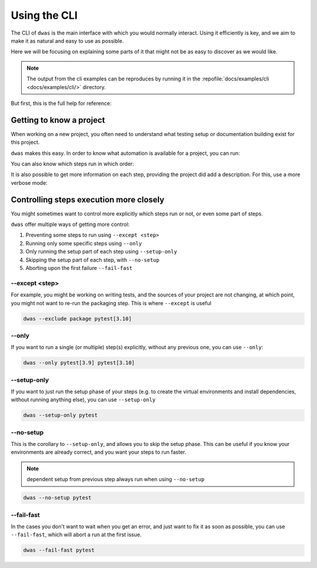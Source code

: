 Using the CLI
=============

The CLI of ``dwas`` is the main interface with which you would normally interact.
Using it efficiently is key, and we aim to make it as natural and easy to use
as possible.

Here we will be focusing on explaining some parts of it that might not be as
easy to discover as we would like.

.. note::

    The output from the cli examples can be reproduces by running it in the
    :repofile:`docs/examples/cli <docs/examples/cli/>` directory.

But first, this is the full help for reference:


.. command-output:: dwas --help


Getting to know a project
-------------------------

When working on a new project, you often need to understand what testing setup
or documentation building exist for this project.

``dwas`` makes this easy. In order to know what automation is available for a
project, you can run:

.. command-output:: dwas --list
    :cwd: examples/cli/

You can also know which steps run in which order:

.. command-output:: dwas --list-dependencies
    :cwd: examples/cli/

It is also possible to get more information on each step, providing the project
did add a description. For this, use a more verbose mode:

.. command-output:: dwas --list --verbose
    :cwd: examples/cli/


Controlling steps execution more closely
----------------------------------------

You might sometimes want to control more explicitly which steps run or not, or
even some part of steps.

``dwas`` offer multiple ways of getting more control:

#. Preventing some steps to run using ``--except <step>``
#. Running only some specific steps using ``--only``
#. Only running the setup part of each step using ``--setup-only``
#. Skipping the setup part of each step, with ``--no-setup``
#. Aborting upon the first failure ``--fail-fast``

--except <step>
****************

For example, you might be working on writing tests, and the sources of your
project are not changing, at which point, you might not want to re-run the
packaging step. This is where ``--except`` is useful

.. code-block:: shell-session

    dwas --exclude package pytest[3.10]

--only
******

If you want to run a single (or multiple) step(s) explicitly, without any
previous one, you can use ``--only``:

.. code-block:: shell-session

    dwas --only pytest[3.9] pytest[3.10]

--setup-only
************

If you want to just run the setup phase of your steps (e.g. to create the
virtual environments and install dependencies, without running anything else),
you can use ``--setup-only``

.. code-block:: shell-session

    dwas --setup-only pytest

--no-setup
**********

This is the corollary to ``--setup-only``, and allows you to skip the setup
phase. This can be useful if you know your environments are already correct,
and you want your steps to run faster.

.. note:: dependent setup from previous step always run when using ``--no-setup``

.. code-block:: shell-session

    dwas --no-setup pytest


--fail-fast
***********

In the cases you don't want to wait when you get an error, and just want to fix
it as soon as possible, you can use ``--fail-fast``, which will abort a run at
the first issue.

.. code-block:: shell-session

    dwas --fail-fast pytest
